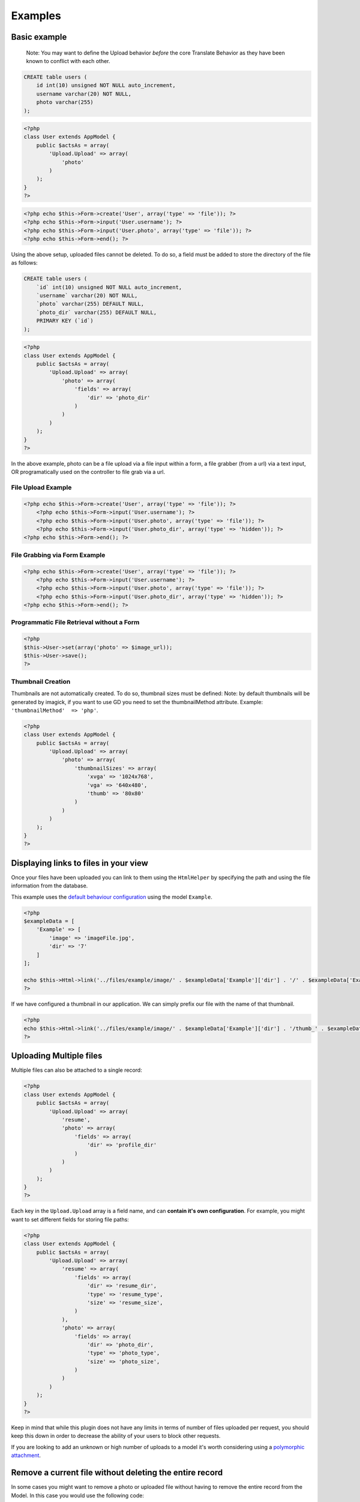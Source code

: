 Examples
--------

Basic example
~~~~~~~~~~~~~

    Note: You may want to define the Upload behavior *before* the core
    Translate Behavior as they have been known to conflict with each
    other.

.. code:: sql

    CREATE table users (
        id int(10) unsigned NOT NULL auto_increment,
        username varchar(20) NOT NULL,
        photo varchar(255)
    );

.. code:: php

    <?php
    class User extends AppModel {
        public $actsAs = array(
            'Upload.Upload' => array(
                'photo'
            )
        );
    }
    ?>

.. code:: php

    <?php echo $this->Form->create('User', array('type' => 'file')); ?>
    <?php echo $this->Form->input('User.username'); ?>
    <?php echo $this->Form->input('User.photo', array('type' => 'file')); ?>
    <?php echo $this->Form->end(); ?>

Using the above setup, uploaded files cannot be deleted. To do so, a
field must be added to store the directory of the file as follows:

.. code:: sql

    CREATE table users (
        `id` int(10) unsigned NOT NULL auto_increment,
        `username` varchar(20) NOT NULL,
        `photo` varchar(255) DEFAULT NULL,
        `photo_dir` varchar(255) DEFAULT NULL,
        PRIMARY KEY (`id`)
    );

.. code:: php

    <?php
    class User extends AppModel {
        public $actsAs = array(
            'Upload.Upload' => array(
                'photo' => array(
                    'fields' => array(
                        'dir' => 'photo_dir'
                    )
                )
            )
        );
    }
    ?>

In the above example, photo can be a file upload via a file input within
a form, a file grabber (from a url) via a text input, OR programatically
used on the controller to file grab via a url.

File Upload Example
^^^^^^^^^^^^^^^^^^^

.. code:: php

    <?php echo $this->Form->create('User', array('type' => 'file')); ?>
        <?php echo $this->Form->input('User.username'); ?>
        <?php echo $this->Form->input('User.photo', array('type' => 'file')); ?>
        <?php echo $this->Form->input('User.photo_dir', array('type' => 'hidden')); ?>
    <?php echo $this->Form->end(); ?>

File Grabbing via Form Example
^^^^^^^^^^^^^^^^^^^^^^^^^^^^^^

.. code:: php

    <?php echo $this->Form->create('User', array('type' => 'file')); ?>
        <?php echo $this->Form->input('User.username'); ?>
        <?php echo $this->Form->input('User.photo', array('type' => 'file')); ?>
        <?php echo $this->Form->input('User.photo_dir', array('type' => 'hidden')); ?>
    <?php echo $this->Form->end(); ?>

Programmatic File Retrieval without a Form
^^^^^^^^^^^^^^^^^^^^^^^^^^^^^^^^^^^^^^^^^^

.. code:: php

    <?php
    $this->User->set(array('photo' => $image_url));
    $this->User->save();
    ?>

Thumbnail Creation
^^^^^^^^^^^^^^^^^^

Thumbnails are not automatically created. To do so, thumbnail sizes must
be defined: Note: by default thumbnails will be generated by imagick, if
you want to use GD you need to set the thumbnailMethod attribute.
Example: ``'thumbnailMethod'  => 'php'``.

.. code:: php

    <?php
    class User extends AppModel {
        public $actsAs = array(
            'Upload.Upload' => array(
                'photo' => array(
                    'thumbnailSizes' => array(
                        'xvga' => '1024x768',
                        'vga' => '640x480',
                        'thumb' => '80x80'
                    )
                )
            )
        );
    }
    ?>

Displaying links to files in your view
~~~~~~~~~~~~~~~~~~~~~~~~~~~~~~~~~~
Once your files have been uploaded you can link to them using the ``HtmlHelper`` by specifying the path and using the file information from the database.

This example uses the `default behaviour configuration <configuration.md>`__ using the model ``Example``.

.. code:: php

    <?php
    $exampleData = [
        'Example' => [
            'image' => 'imageFile.jpg',
            'dir' => '7'
        ]
    ];

    echo $this->Html->link('../files/example/image/' . $exampleData['Example']['dir'] . '/' . $exampleData['Example']['image']);
    ?>

If we have configured a thumbnail in our application. We can simply prefix our file with the name of that thumbnail.

.. code:: php

    <?php
    echo $this->Html->link('../files/example/image/' . $exampleData['Example']['dir'] . '/thumb_' . $exampleData['Example']['image']);
    ?>

Uploading Multiple files
~~~~~~~~~~~~~~~~~~~~~~~~

Multiple files can also be attached to a single record:

.. code:: php

    <?php
    class User extends AppModel {
        public $actsAs = array(
            'Upload.Upload' => array(
                'resume',
                'photo' => array(
                    'fields' => array(
                        'dir' => 'profile_dir'
                    )
                )
            )
        );
    }
    ?>

Each key in the ``Upload.Upload`` array is a field name, and can
**contain it's own configuration**. For example, you might want to set
different fields for storing file paths:

.. code:: php

    <?php
    class User extends AppModel {
        public $actsAs = array(
            'Upload.Upload' => array(
                'resume' => array(
                    'fields' => array(
                        'dir' => 'resume_dir',
                        'type' => 'resume_type',
                        'size' => 'resume_size',
                    )
                ),
                'photo' => array(
                    'fields' => array(
                        'dir' => 'photo_dir',
                        'type' => 'photo_type',
                        'size' => 'photo_size',
                    )
                )
            )
        );
    }
    ?>

Keep in mind that while this plugin does not have any limits in terms of
number of files uploaded per request, you should keep this down in order
to decrease the ability of your users to block other requests.

If you are looking to add an unknown or high number of uploads to a
model it's worth considering using a `polymorphic
attachment <polymorphic.md>`__.

Remove a current file without deleting the entire record
~~~~~~~~~~~~~~~~~~~~~~~~~~~~~~~~~~~~~~~~~~~~~~~~~~~~~~~~

In some cases you might want to remove a photo or uploaded file without
having to remove the entire record from the Model. In this case you
would use the following code:

.. code:: php

    <?php
    echo $this->Form->create('Model', array('type' => 'file'));
    echo $this->Form->input('Model.file.remove', array('type' => 'checkbox', 'label' => 'Remove existing file'));
    ?>

Saving two uploads into different folders
~~~~~~~~~~~~~~~~~~~~~~~~~~~~~~~~~~~~~~~~~

Sometimes you might want to upload more than one file, but upload each
file into a different folder. This is actually very simple. By simply
using the behavior configuration for *each file* you can change the
path. Don't forget to make sure `the plugin is installed
first <installation.md>`__.

Let's assume for this example that we want to upload a picture of a
user, and say, a picture of their car. For the sake of simplicity we'll
also assume that these files are just stored in the ``User`` model.

    Note: It's important to notice that each field can have it's own
    configuration.

.. code:: php

    <?php
    // app/Model/User.php
    public $actsAs = array(
        'Upload.Upload' => array(
            'avatar' => array( // The name of the field in our database, so this is `users.avatar`
                'rootDir' => ROOT, // Here we can define the rootDir, which is the root of the application, usually an absolute path to your project
                'path' => '{ROOT}{DS}webroot{DS}files{DS}{model}{DS}{field}{DS}', // The path pattern that we want to use to save our file where {DS} is the directory separator and the {ROOT}, {model} and {field} tokens are replaced with their matching values
                'fields' => array(
                    'dir' => 'image_dir' // It's always helpful to save the directory our files are in, just in case
                )
            ),
            'car' => array(
                'path' => '{ROOT}{DS}webroot{DS}files{DS}cars{DS}' // Here we have changed the path, so our images will now be in a different folder
            )
        )
    )

Changing the upload path dynamically
~~~~~~~~~~~~~~~~~~~~~~~~~~~~~~~~~~~~
If you need to change the path of the upload dynamically you can do that by changing the behavior settings in your model.
Perhaps in a model callback such as ``beforeSave()``.

.. code:: php

    <?php
    // app/Model/User.php
    $this->Behaviors->Upload->settings['field']['path'] = $newPath;
    ?>
